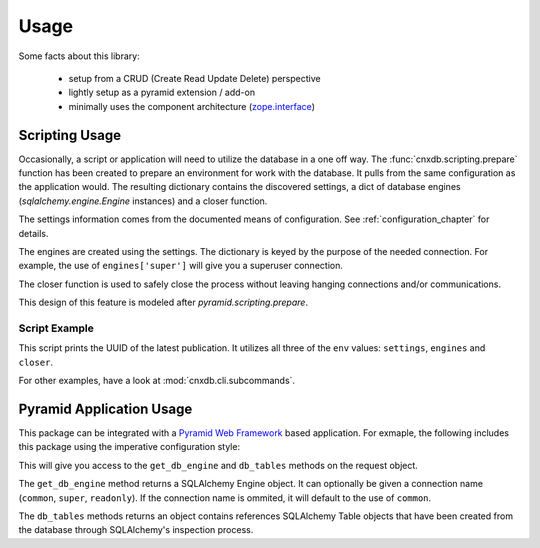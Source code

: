 .. _usage_chapter:

=====
Usage
=====

Some facts about this library:

  - setup from a CRUD (Create Read Update Delete) perspective
  - lightly setup as a pyramid extension / add-on
  - minimally uses the component architecture (`zope.interface <https://pypi.python.org/pypi/zope.interface>`_)

.. _scripting_usage:

Scripting Usage
===============

Occasionally, a script or application will need to utilize the database in
a one off way. The :func:`cnxdb.scripting.prepare` function has been created
to prepare an environment for work with the database. It pulls from the same
configuration as the application would. The resulting dictionary contains
the discovered settings, a dict of database engines
(`sqlalchemy.engine.Engine` instances) and a closer function.

The settings information comes from the documented means of configuration.
See :ref:`configuration_chapter` for details.

The engines are created using the settings. The dictionary is keyed
by the purpose of the needed connection.
For example, the use of ``engines['super']`` will give you
a superuser connection.

The closer function is used to safely close the process without leaving
hanging connections and/or communications.

This design of this feature is modeled after `pyramid.scripting.prepare`.

Script Example
--------------

.. code-block:: python
   :linenos:
   :emphasize-lines: 4-6,12

   from cnxdb.scripting import prepare

   def print_latest_publication():
      env = prepare()
      print("working with the following settings: {}".format(env['settings']))
      conn = env['engines']['common'].raw_connection()
      with conn:
          with conn.cursor() as cursor:
              cursor.execute("select uuid from latest_modules "
                             "order by revised desc")
              print(cursor.fetchone()[0])
      env['closer']()

   if __name__ == '__main__':
       print_latest_publication()

This script prints the UUID of the latest publication. It utilizes all three
of the ``env`` values: ``settings``, ``engines`` and ``closer``.

For other examples, have a look at :mod:`cnxdb.cli.subcommands`.

.. _pyramid_usage:

Pyramid Application Usage
=========================

This package can be integrated with a `Pyramid Web Framework
<http://docs.pylonsproject.org/projects/pyramid/en/latest/>`_
based application.
For exmaple, the following includes this package
using the imperative configuration style:

.. code-block:: python
   :linenos:
   :emphasize-lines: 6

   from pyramid.config import Configurator

   def app():
       config = Configurator()
       # ...
       config.include('cnxdb.contrib.pyramid')
       # ...
       return config.make_wsgi_app()

This will give you access to the ``get_db_engine`` and ``db_tables``
methods on the request object.

The ``get_db_engine`` method returns a SQLAlchemy Engine object.
It can optionally be given a connection name
(``common``, ``super``, ``readonly``).
If the connection name is ommited, it will default to the use of ``common``.

The ``db_tables`` methods returns an object contains references
SQLAlchemy Table objects that have been created from the database
through SQLAlchemy's inspection process.
